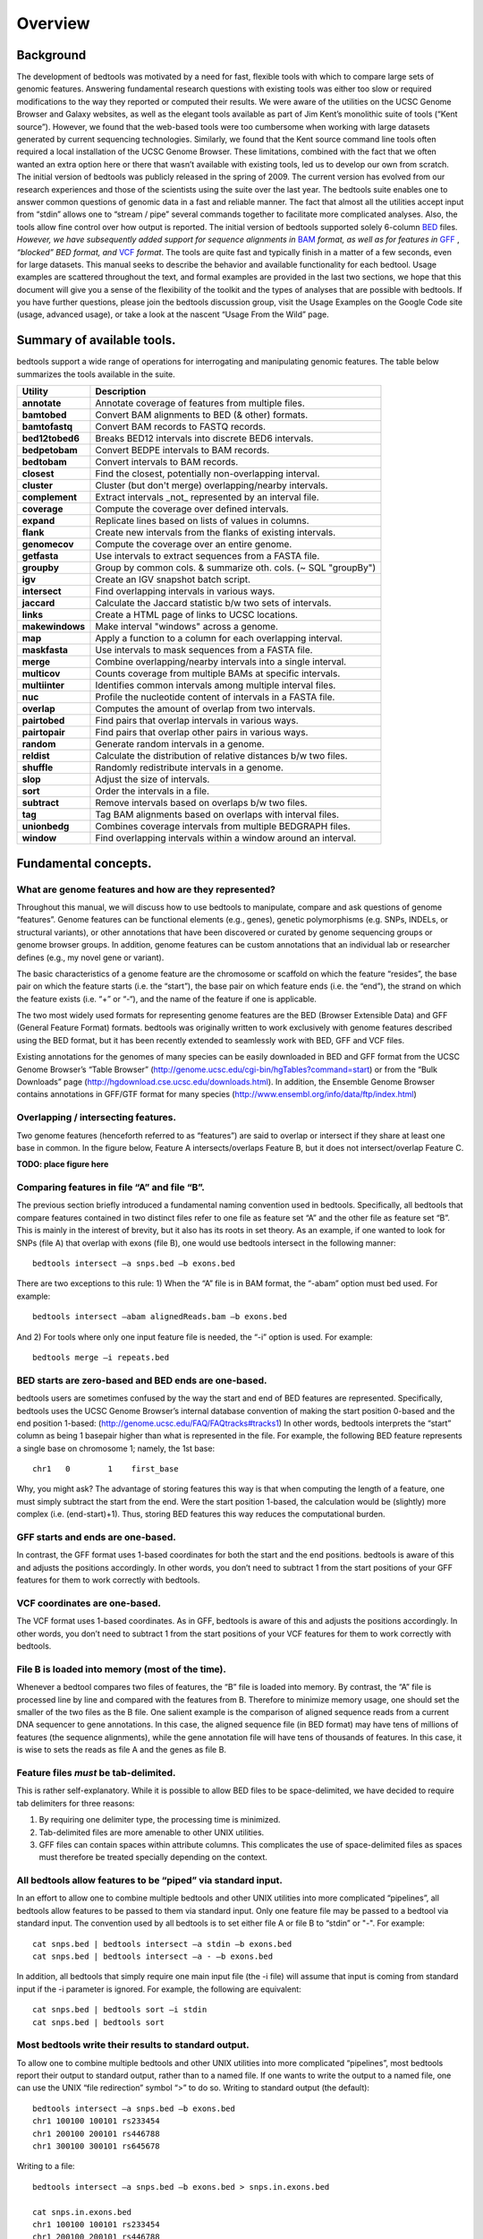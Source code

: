 ############
Overview
############

==========
Background
==========

The development of bedtools was motivated by a need for fast, flexible tools with which to compare large sets of genomic
features. Answering fundamental research questions with existing tools was either too slow or required modifications to the
way they reported or computed their results. We were aware of the utilities on the UCSC Genome Browser and Galaxy websites, as
well as the elegant tools available as part of Jim Kent’s monolithic suite of tools (“Kent source”). However, we found that
the web-based tools were too cumbersome when working with large datasets generated by current sequencing technologies.
Similarly, we found that the Kent source command line tools often required a local installation of the UCSC Genome Browser.
These limitations, combined with the fact that we often wanted an extra option here or there that wasn’t available with
existing tools, led us to develop our own from scratch. The initial version of bedtools was publicly released in the spring of
2009. The current version has evolved from our research experiences and those of the scientists using the suite over the last
year. The bedtools suite enables one to answer common questions of genomic data in a fast and reliable manner. The fact that
almost all the utilities accept input from “stdin” allows one to “stream / pipe” several commands together to facilitate more
complicated analyses. Also, the tools allow fine control over how output is reported. The initial version of bedtools
supported solely 6-column `BED <http://genome.ucsc.edu/FAQ/FAQformat#format1>`_ files. *However, we have subsequently added support for sequence alignments in* `BAM <http://samtools.sourceforge.net/>`_
*format, as well as for features in* `GFF <http://genome.ucsc.edu/FAQ/FAQformat#format3>`_ , *“blocked” BED format, and*
`VCF <http://www.1000genomes.org/wiki/Analysis/Variant%20Call%20Format/vcf-variant-call-format-version-41>`_ *format*. 
The tools are quite fast and typically finish in a matter of a few seconds, even for large datasets. This manual seeks to describe the behavior and
available functionality for each bedtool. Usage examples are scattered throughout the text, and formal examples are
provided in the last two sections, we hope that this document will give you a sense of the flexibility of
the toolkit and the types of analyses that are possible with bedtools. If you have further questions, please join the bedtools
discussion group, visit the Usage Examples on the Google Code site (usage, advanced usage), or take a look at the nascent
“Usage From the Wild” page.

===========================
Summary of available tools.
===========================

bedtools support a  wide range of operations for  interrogating and manipulating genomic features. The table below summarizes
the tools available in the suite.

===========================      =========================================================================================================================================================
Utility	                         Description
===========================      =========================================================================================================================================================
**annotate**                     Annotate coverage of features from multiple files.
**bamtobed**                     Convert BAM alignments to BED (& other) formats.
**bamtofastq**                   Convert BAM records to FASTQ records.
**bed12tobed6**                  Breaks BED12 intervals into discrete BED6 intervals.
**bedpetobam**                   Convert BEDPE intervals to BAM records.
**bedtobam**                     Convert intervals to BAM records.
**closest**                      Find the closest, potentially non-overlapping interval.
**cluster**                      Cluster (but don't merge) overlapping/nearby intervals.
**complement**                   Extract intervals _not_ represented by an interval file.
**coverage**                     Compute the coverage over defined intervals.
**expand**                       Replicate lines based on lists of values in columns.
**flank**                        Create new intervals from the flanks of existing intervals.
**genomecov**                    Compute the coverage over an entire genome.
**getfasta**                     Use intervals to extract sequences from a FASTA file.
**groupby**                      Group by common cols. & summarize oth. cols. (~ SQL "groupBy")
**igv**                          Create an IGV snapshot batch script.
**intersect**                    Find overlapping intervals in various ways.
**jaccard**                      Calculate the Jaccard statistic b/w two sets of intervals.
**links**                        Create a HTML page of links to UCSC locations.
**makewindows**                  Make interval "windows" across a genome.
**map**                          Apply a function to a column for each overlapping interval.
**maskfasta**                    Use intervals to mask sequences from a FASTA file.
**merge**                        Combine overlapping/nearby intervals into a single interval.
**multicov**                     Counts coverage from multiple BAMs at specific intervals.
**multiinter**                   Identifies common intervals among multiple interval files.
**nuc**                          Profile the nucleotide content of intervals in a FASTA file.
**overlap**                      Computes the amount of overlap from two intervals.
**pairtobed**                    Find pairs that overlap intervals in various ways.
**pairtopair**                   Find pairs that overlap other pairs in various ways.
**random**                       Generate random intervals in a genome.
**reldist**                      Calculate the distribution of relative distances b/w two files.
**shuffle**                      Randomly redistribute intervals in a genome.
**slop**                         Adjust the size of intervals.
**sort**                         Order the intervals in a file.
**subtract**                     Remove intervals based on overlaps b/w two files.
**tag**                          Tag BAM alignments based on overlaps with interval files.
**unionbedg**                    Combines coverage intervals from multiple BEDGRAPH files.
**window**                       Find overlapping intervals within a window around an interval.
===========================      =========================================================================================================================================================






===========================
Fundamental concepts.
===========================
------------------------------------------------------
What are genome features and how are they represented?
------------------------------------------------------
Throughout this manual, we will discuss how to use bedtools to manipulate, compare and ask questions of genome “features”. Genome features can be functional elements (e.g., genes), genetic polymorphisms (e.g.
SNPs, INDELs, or structural variants), or other annotations that have been discovered or curated by genome sequencing groups or genome browser groups. In addition, genome features can be custom annotations that
an individual lab or researcher defines (e.g., my novel gene or variant). 

The basic characteristics of a genome feature are the chromosome or scaffold on which the feature “resides”, the base pair on which the
feature starts (i.e. the “start”), the base pair on which feature ends (i.e. the “end”), the strand on which the feature exists (i.e. “+” or “-“), and the name of the feature if one is applicable. 

The two most widely used formats for representing genome features are the BED (Browser Extensible Data) and GFF (General Feature Format) formats. bedtools was originally written to work exclusively with genome features
described using the BED format, but it has been recently extended to seamlessly work with BED, GFF and VCF files. 

Existing annotations for the genomes of many species can be easily downloaded in BED and GFF
format from the UCSC Genome Browser’s “Table Browser” (http://genome.ucsc.edu/cgi-bin/hgTables?command=start) or from the “Bulk Downloads” page (http://hgdownload.cse.ucsc.edu/downloads.html). In addition, the
Ensemble Genome Browser contains annotations in GFF/GTF format for many species (http://www.ensembl.org/info/data/ftp/index.html)

-------------------------------------
Overlapping / intersecting features.
-------------------------------------
Two genome features (henceforth referred to as “features”) are said to overlap or intersect if they share at least one base in common. 
In the figure below, Feature A intersects/overlaps Feature B, but it does not intersect/overlap Feature C.

**TODO: place figure here**

--------------------------------------------
Comparing features in file “A” and file “B”.
--------------------------------------------
The previous section briefly introduced a fundamental naming convention used in bedtools. Specifically, all bedtools that compare features contained in two distinct files refer to one file as feature set “A” and the other file as feature set “B”. This is mainly in the interest of brevity, but it also has its roots in set theory.
As an example, if one wanted to look for SNPs (file A) that overlap with exons (file B), one would use bedtools intersect in the following manner::

  bedtools intersect –a snps.bed –b exons.bed

There are two exceptions to this rule: 1) When the “A” file is in BAM format, the “-abam” option must bed used. For example::

  bedtools intersect –abam alignedReads.bam –b exons.bed 

And 2) For tools where only one input feature file is needed, the “-i” option is used. For example::

  bedtools merge –i repeats.bed

-----------------------------------------------------
BED starts are zero-based and BED ends are one-based.
-----------------------------------------------------
bedtools users are sometimes confused by the way the start and end of BED features are represented. Specifically, bedtools uses the UCSC Genome Browser’s internal database convention of making the start position 0-based and the end position 1-based: (http://genome.ucsc.edu/FAQ/FAQtracks#tracks1)
In other words, bedtools interprets the “start” column as being 1 basepair higher than what is represented in the file. For example, the following BED feature represents a single base on chromosome 1; namely, the 1st base::

  chr1   0	  1    first_base

Why, you might ask? The advantage of storing features this way is that when computing the length of a feature, one must simply subtract the start from the end.	Were the start position 1-based, 
the calculation would be (slightly) more complex (i.e. (end-start)+1). Thus, storing BED features this way reduces the computational burden.

-----------------------------------------------------
GFF starts and ends are one-based.
-----------------------------------------------------
In contrast, the GFF format uses 1-based coordinates for both the start and the end positions. bedtools is aware of this and adjusts the positions accordingly. 
In other words, you don’t need to subtract 1 from the start positions of your GFF features for them to work correctly with bedtools.

-----------------------------------------------------
VCF coordinates are one-based.
-----------------------------------------------------
The VCF format uses 1-based coordinates. As in GFF, bedtools is aware of this and adjusts the positions accordingly. 
In other words, you don’t need to subtract 1 from the start positions of your VCF features for them to work correctly with bedtools.

-----------------------------------------------------
File B is loaded into memory (most of the time).
-----------------------------------------------------
Whenever a bedtool compares two files of features, the “B” file is loaded into memory. By contrast, the “A” file is processed line by line and compared with the features from B. 
Therefore to minimize memory usage, one should set the smaller of the two files as the B file. One salient example is the comparison of aligned sequence reads from a 
current DNA sequencer to gene annotations.	In this case, the aligned sequence file (in BED format) may have tens of millions of features (the sequence alignments), 
while the gene annotation file will have tens of thousands of features. In this case, it is wise to sets the reads as file A and the genes as file B.

-----------------------------------------------------
Feature files *must* be tab-delimited.
----------------------------------------------------- 
This is rather self-explanatory. While it is possible to allow BED files to be space-delimited, we have decided to require tab delimiters for three reasons:

1. By requiring one delimiter type, the processing time is minimized. 
2. Tab-delimited files are more amenable to other UNIX utilities. 
3. GFF files can contain spaces within attribute columns. This complicates the use of space-delimited files as spaces must therefore be treated specially depending on the context.

-------------------------------------------------------------
All bedtools allow features to be “piped” via standard input.
-------------------------------------------------------------

In an effort to allow one to combine multiple bedtools and other UNIX utilities into more complicated “pipelines”, all bedtools allow features 
to be passed to them via standard input. Only one feature file may be passed to a bedtool via standard input. 
The convention used by all bedtools is to set either file A or file B to “stdin” or "-". For example::

  cat snps.bed | bedtools intersect –a stdin –b exons.bed 
  cat snps.bed | bedtools intersect –a - –b exons.bed 

In addition, all bedtools that simply require one main input file (the -i file) will assume that input is
coming from standard input if the -i parameter is ignored. For example, the following are equivalent::

  cat snps.bed | bedtools sort –i stdin 
  cat snps.bed | bedtools sort

------------------------------------------------------
Most bedtools write their results to standard output.
------------------------------------------------------
To allow one to combine multiple bedtools and other UNIX utilities into more complicated “pipelines”, 
most bedtools report their output to standard output, rather than to a named file. If one wants to write the output to a named file, one can use the UNIX “file redirection” symbol “>” to do so.
Writing to standard output (the default)::

   bedtools intersect –a snps.bed –b exons.bed
   chr1 100100 100101 rs233454
   chr1 200100 200101 rs446788
   chr1 300100 300101 rs645678

Writing to a file::

  bedtools intersect –a snps.bed –b exons.bed > snps.in.exons.bed

  cat snps.in.exons.bed
  chr1 100100 100101 rs233454
  chr1 200100 200101 rs446788
  chr1 300100 300101 rs645678

------------------------
What is a “genome” file?
------------------------
Some of the bedtools (e.g., ``genomecov``, ``complement``, ``slop``) need to know the size of
the chromosomes for the organism for which your BED files are based. When using the UCSC Genome
Browser, Ensemble, or Galaxy, you typically indicate which species / genome build you are working.
The way you do this for bedtools is to create a “genome” file, which simply lists the names of the
chromosomes (or scaffolds, etc.) and their size (in basepairs).
Genome files must be tab-delimited and are structured as follows (this is an example for C. elegans)::

  chrI 15072421
  chrII 15279323
  ...
  chrX 17718854
  chrM 13794

bedtools includes predefined genome files for human and mouse in the /genomes directory included
in the bedtools distribution. Additionally, the “chromInfo” files/tables available from the UCSC
Genome Browser website are acceptable. For example, one can download the hg19 chromInfo file here:
http://hgdownload.cse.ucsc.edu/goldenPath/hg19/database/chromInfo.txt.gz

------------------------------------
Paired-end BED files (BEDPE files).
------------------------------------
We have defined a new file format (BEDPE) to concisely describe disjoint genome features, such as
structural variations or paired-end sequence alignments. We chose to define a new format because the
existing BED block format (i.e. BED12) does not allow inter-chromosomal feature definitions. Moreover,
the BED12 format feels rather bloated when one want to describe events with only two blocks. 

------------------------------------------
Use “-h” for help with any bedtool.
------------------------------------------
Rather straightforward. If you use the “-h” option with any bedtool, a full menu of example usage
and available options (when applicable) will be reported.

--------------------------------------------------
BED features must not contain negative positions.
--------------------------------------------------
bedtools will typically reject BED features that contain negative positions. In special cases, however,
BEDPE positions may be set to -1 to indicate that one or more ends of a BEDPE feature is unaligned.

---------------------------------------------------
The start position must be <= to the end position.
---------------------------------------------------
bedtools will reject BED features where the start position is greater than the end position.

-----------------------------------------
Headers are allowed in GFF and BED files
-----------------------------------------
bedtools will ignore headers at the beginning of BED and GFF files. Valid header lines begin with a
“#” symbol, the work “track”, or the word “browser”. For example, the following examples are valid
headers for BED or GFF files::

  track name=aligned_read description="Illumina aligned reads”
  chr5 100000 500000 read1 50 +
  chr5 2380000 2386000 read2 60 -

  #This is a fascinating dataset
  chr5 100000 500000 read1 50 +
  chr5 2380000 2386000 read2 60 -

  browser position chr22:1-20000
  chr5 100000 500000 read1 50 +
  chr5 2380000 2386000 read2 60 -

-------------------------------------------------------------
GZIP support: BED, GFF, VCF, and BEDPE file can be “gzipped”
-------------------------------------------------------------
bedtools will process gzipped BED, GFF, VCF and BEDPE files in the same manner as
uncompressed files. Gzipped files are auto-detected thanks to a helpful contribution from Gordon
Assaf.

----------------------------------------------------------------------------
Support for “split” or “spliced” BAM alignments and “blocked” BED features
----------------------------------------------------------------------------
As of Version 2.8.0, five bedtools (``intersect``, ``coverage``, ``genomecob``,
``bamToBed``, and ``bed12ToBed6``) can properly handle “split”/”spliced” BAM alignments (i.e., having an
“N” CIGAR operation) and/or “blocked” BED (aka BED12) features.

``intersect``, ``coverage``, and ``genomecov`` will optionally handle “split” BAM and/or
“blocked” BED by using the ``-split`` option. This will cause intersects or coverage to be computed only
for the alignment or feature blocks. In contrast, without this option, the intersects/coverage would be
computed for the entire “span” of the alignment or feature, regardless of the size of the gaps between
each alignment or feature block. For example, imagine you have a RNA-seq read that originates from
the junction of two exons that were spliced together in a mRNA. In the genome, these two exons
happen to be 30Kb apart. Thus, when the read is aligned to the reference genome, one portion of the
read will align to the first exon, while another portion of the read will align ca. 30Kb downstream to the
other exon. The corresponding CIGAR string would be something like (assuming a 76bp read):
30M*3000N*46M. In the genome, this alignment “spans” 3076 bp, yet the nucleotides in the sequencing
read only align “cover” 76bp. Without the ``-split`` option, coverage or overlaps would be reported for the
entire 3076bp span of the alignment. However, with the ``-split`` option, coverage or overlaps will only
be reported for the portions of the read that overlap the exons (i.e. 30bp on one exon, and
46bp on the other).


Using the -split option with bamToBed causes “spliced/split” alignments to be reported in BED12
format. Using the -split option with ``bed12tobed6`` causes “blocked” BED12 features to be reported in
BED6 format.

--------------------------------
Writing uncompressed BAM output.
--------------------------------
When working with a large BAM file using a complex set of tools in a pipe/stream, it is advantageous
to pass uncompressed BAM output to each downstream program. This minimizes the amount of time
spent compressing and decompressing output from one program to the next. All bedtools that create
BAM output (e.g. ``intersect``, ``window``) will now optionally create uncompressed BAM output
using the ``-ubam`` option.



=====================================
Implementation and algorithmic notes.
=====================================
bedtools was implemented in C++ and makes extensive use of data structures and fundamental
algorithms from the Standard Template Library (STL). Many of the core algorithms are based upon the
genome binning algorithm described in the original UCSC Genome Browser paper (Kent et al, 2002).
The tools have been designed to inherit core data structures from central source files, thus allowing
rapid tool development and deployment of improvements and corrections. Support for BAM files is
made possible through Derek Barnett’s elegant C++ API called BamTools.

